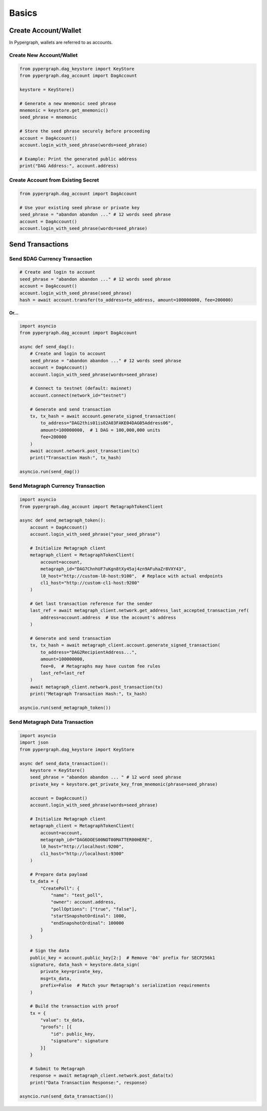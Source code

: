 Basics
======

Create Account/Wallet
_____________________

In Pypergraph, wallets are referred to as accounts.

Create New Account/Wallet
^^^^^^^^^^^^^^^^^^^^^^^^^

.. code-block:: python

    from pypergraph.dag_keystore import KeyStore
    from pypergraph.dag_account import DagAccount

    keystore = KeyStore()

    # Generate a new mnemonic seed phrase
    mnemonic = keystore.get_mnemonic()
    seed_phrase = mnemonic

    # Store the seed phrase securely before proceeding
    account = DagAccount()
    account.login_with_seed_phrase(words=seed_phrase)

    # Example: Print the generated public address
    print("DAG Address:", account.address)

Create Account from Existing Secret
^^^^^^^^^^^^^^^^^^^^^^^^^^^^^^^^^^^

.. code-block:: python

    from pypergraph.dag_account import DagAccount

    # Use your existing seed phrase or private key
    seed_phrase = "abandon abandon ..." # 12 words seed phrase
    account = DagAccount()
    account.login_with_seed_phrase(words=seed_phrase)

.. dropdown:: Login Variations
    :animate: fade-in

    * **Login with Seed Phrase**

    .. code-block:: python

        account.login_with_seed_phrase("abandon abandon ..." )

    * **Login with Private Key**

    .. code-block:: python

        account.login_with_private_key("your_private_key_here")

    * **Login with Public Key**

    .. note::

        Private key is required to send transactions. Public key login allows read-only access.

    .. code-block:: python

        account.login_with_public_key("your_public_key_here")

Send Transactions
_________________

Send $DAG Currency Transaction
^^^^^^^^^^^^^^^^^^^^^^^^^^^^^^

.. code-block:: python

    # Create and login to account
    seed_phrase = "abandon abandon ..." # 12 words seed phrase
    account = DagAccount()
    account.login_with_seed_phrase(seed_phrase)
    hash = await account.transfer(to_address=to_address, amount=100000000, fee=200000)

**Or...**

.. code-block:: python

    import asyncio
    from pypergraph.dag_account import DagAccount

    async def send_dag():
        # Create and login to account
        seed_phrase = "abandon abandon ..." # 12 words seed phrase
        account = DagAccount()
        account.login_with_seed_phrase(words=seed_phrase)

        # Connect to testnet (default: mainnet)
        account.connect(network_id="testnet")

        # Generate and send transaction
        tx, tx_hash = await account.generate_signed_transaction(
            to_address="DAG2this01is02A03FAKE04DAG05Address06",
            amount=100000000,  # 1 DAG = 100,000,000 units
            fee=200000
        )
        await account.network.post_transaction(tx)
        print("Transaction Hash:", tx_hash)

    asyncio.run(send_dag())

.. dropdown:: Transaction Building and Signing
    :animate: fade-in

    .. code-block:: python

        def prepare_tx(
                amount: int,
                to_address: str,
                from_address: str,
                last_ref: LastReference,
                fee: int = 0
                ) -> Tuple[Transaction, str]:

            if to_address == from_address:
              raise ValueError('KeyStore :: An address cannot send a transaction to itself')

            if int(amount) < 1e-8:
              raise ValueError('KeyStore :: Send amount must be greater than 1e-8')

            if fee < 0:
              raise ValueError('KeyStore :: Send fee must be greater or equal to zero')

            # Create transaction
            tx = Transaction(
                source=from_address, destination=to_address, amount=amount, fee=fee,
                parent=last_ref, salt=MIN_SALT + int(random.getrandbits(48))
            )

            # Get encoded transaction
            encoded_tx = tx.encoded

            kryo = Kryo()
            serialized_tx = kryo.serialize(msg=encoded_tx, set_references=False)
            hash_value = KeyStore._double_hash(serialized_tx)

            return tx, hash_value

        async def generate_signed_transaction(
                self,
                to_address: str,
                amount: int,
                fee: int = 0,
                last_ref=None
        ) -> Tuple[SignedTransaction, str]:
            last_ref = last_ref or await self.network.get_address_last_accepted_transaction_ref(self.address)
            tx, hash_ = KeyStore.prepare_tx(
                amount=amount,
                to_address=to_address,
                from_address=self.key_trio.address,
                last_ref=last_ref,
                fee=fee
            )
            signature = KeyStore.sign(self.key_trio.private_key, hash_)
            valid = KeyStore.verify(self.public_key, hash_, signature)
            if not valid:
                raise ValueError("Wallet :: Invalid signature.")
            proof = SignatureProof(id=self.public_key[2:], signature=signature)
            tx = SignedTransaction(value=tx, proofs=[proof])
            return tx, hash_

        # Generate and send transaction
        tx, tx_hash = await account.generate_signed_transaction(
            to_address="DAG2this01is02A03FAKE04DAG05Address06",
            amount=100000000,  # 1 DAG = 100,000,000 units
            fee=200000
        )

.. dropdown:: DagAccount Network Parameters
    :animate: fade-in

    Configure network endpoints when calling ``account.connect()``:

    * **Network_id**

        Supported values: ``"mainnet"``, ``"testnet"``, ``"integrationnet"``.

    * **be_url**

        Override the default Blockchain Explorer URL (``"https://be-{network_id}.constellationnetwork.io"``).

    Other parameters (``l0_url``, ``cl1_url``, etc.) follow similar patterns.

Send Metagraph Currency Transaction
^^^^^^^^^^^^^^^^^^^^^^^^^^^^^^^^^^^

.. code-block:: python

    import asyncio
    from pypergraph.dag_account import MetagraphTokenClient

    async def send_metagraph_token():
        account = DagAccount()
        account.login_with_seed_phrase("your_seed_phrase")

        # Initialize Metagraph client
        metagraph_client = MetagraphTokenClient(
            account=account,
            metagraph_id="DAG7ChnhUF7uKgn8tXy45aj4zn9AFuhaZr8VXY43",
            l0_host="http://custom-l0-host:9100",  # Replace with actual endpoints
            cl1_host="http://custom-cl1-host:9200"
        )

        # Get last transaction reference for the sender
        last_ref = await metagraph_client.network.get_address_last_accepted_transaction_ref(
            address=account.address  # Use the account's address
        )

        # Generate and send transaction
        tx, tx_hash = await metagraph_client.account.generate_signed_transaction(
            to_address="DAG2RecipientAddress...",
            amount=100000000,
            fee=0,  # Metagraphs may have custom fee rules
            last_ref=last_ref
        )
        await metagraph_client.network.post_transaction(tx)
        print("Metagraph Transaction Hash:", tx_hash)

    asyncio.run(send_metagraph_token())

Send Metagraph Data Transaction
^^^^^^^^^^^^^^^^^^^^^^^^^^^^^^^

.. code-block:: python

    import asyncio
    import json
    from pypergraph.dag_keystore import KeyStore

    async def send_data_transaction():
        keystore = KeyStore()
        seed_phrase = "abandon abandon ... " # 12 word seed phrase
        private_key = keystore.get_private_key_from_mnemonic(phrase=seed_phrase)

        account = DagAccount()
        account.login_with_seed_phrase(words=seed_phrase)

        # Initialize Metagraph client
        metagraph_client = MetagraphTokenClient(
            account=account,
            metagraph_id="DAG6DOES00NOT00MATTER00HERE",
            l0_host="http://localhost:9200",
            cl1_host="http://localhost:9300"
        )

        # Prepare data payload
        tx_data = {
            "CreatePoll": {
                "name": "test_poll",
                "owner": account.address,
                "pollOptions": ["true", "false"],
                "startSnapshotOrdinal": 1000,
                "endSnapshotOrdinal": 100000
            }
        }

        # Sign the data
        public_key = account.public_key[2:]  # Remove '04' prefix for SECP256k1
        signature, data_hash = keystore.data_sign(
            private_key=private_key,
            msg=tx_data,
            prefix=False  # Match your Metagraph's serialization requirements
        )

        # Build the transaction with proof
        tx = {
            "value": tx_data,
            "proofs": [{
                "id": public_key,
                "signature": signature
            }]
        }

        # Submit to Metagraph
        response = await metagraph_client.network.post_data(tx)
        print("Data Transaction Response:", response)

    asyncio.run(send_data_transaction())

.. dropdown:: Data Signing Details
    :animate: fade-in

    * **Encoding and Prefix**:

      - Set ``prefix=False`` to **not** prepend ``\u0019Constellation Signed Data:\n`` to the payload.
      - Use ``encoding="base64"`` or a custom function if required by your Metagraph.

    * **Example Custom Encoder**:

    .. code-block:: python

        def custom_encoder(tx: dict) -> str:
            # Serialize to JSON with no whitespace
            encoded = json.dumps(tx, separators=(",", ":"))
            # Convert to Base64
            return base64.b64encode(encoded.encode()).decode()

        signature, hash_ = keystore.data_sign(
            private_key=private_key,
            msg=tx_data,
            encoding=custom_encoder
        )